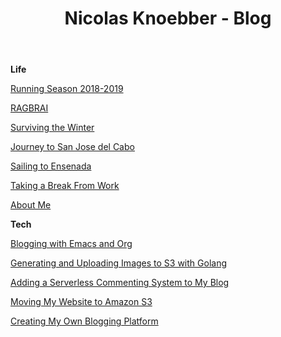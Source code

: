 #+TITLE: Nicolas Knoebber - Blog

#+begin_posts
#+begin_life
**Life**

[[file:posts/running-season-2019.org][Running Season 2018-2019]]

[[./posts/RAGBRAI.org][RAGBRAI]]

[[./posts/surviving-the-winter.org][Surviving the Winter]]

[[./posts/journey-to-san-jose-del-cabo.org][Journey to San Jose del Cabo]]

[[./posts/sailing-to-ensenada.org][Sailing to Ensenada]]

[[./posts/taking-a-break-from-work.org][Taking a Break From Work]]

[[./posts/about-me.org][About Me]]
#+end_life
#+begin_tech
**Tech**

[[file:posts/blogging-with-emacs-and-org.org][Blogging with Emacs and Org]]

[[./posts/image-generation-go-lambda-s3.org][Generating and Uploading Images to S3 with Golang]]

[[./posts/adding-comments.org][Adding a Serverless Commenting System to My Blog]]

[[./posts/migrating-to-S3.org][Moving My Website to Amazon S3]]

[[./posts/creating-my-blog.org][Creating My Own Blogging Platform]]
#+end_tech
#+end_posts
